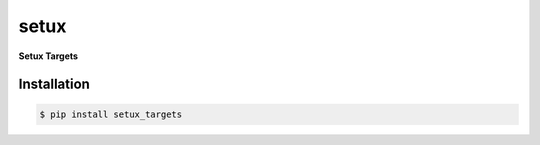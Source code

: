 ########
 setux
########

**Setux Targets**

============
Installation
============

.. code-block:: shell 

    $ pip install setux_targets
